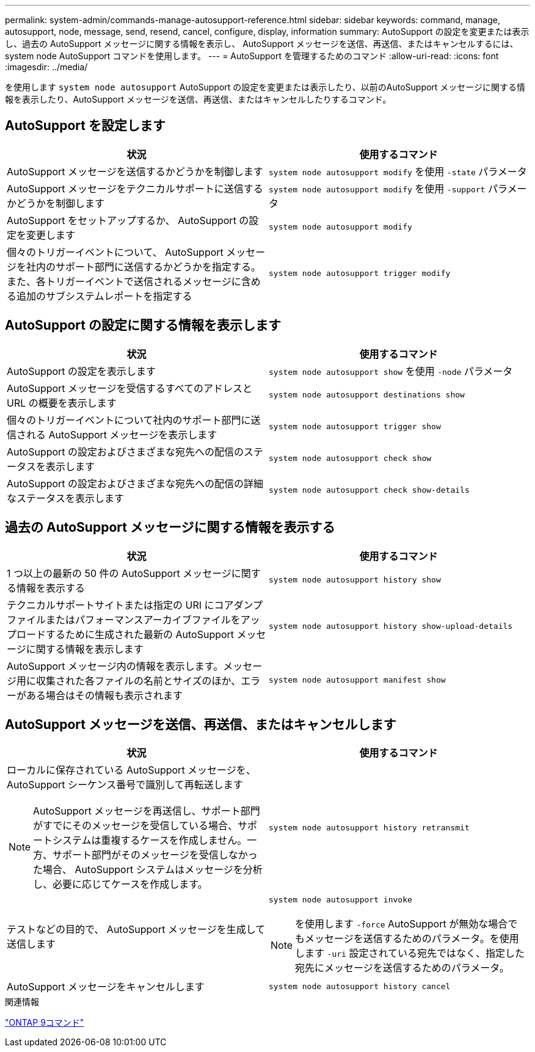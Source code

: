 ---
permalink: system-admin/commands-manage-autosupport-reference.html 
sidebar: sidebar 
keywords: command, manage, autosupport, node, message, send, resend, cancel, configure, display, information 
summary: AutoSupport の設定を変更または表示し、過去の AutoSupport メッセージに関する情報を表示し、 AutoSupport メッセージを送信、再送信、またはキャンセルするには、 system node AutoSupport コマンドを使用します。 
---
= AutoSupport を管理するためのコマンド
:allow-uri-read: 
:icons: font
:imagesdir: ../media/


[role="lead"]
を使用します `system node autosupport` AutoSupport の設定を変更または表示したり、以前のAutoSupport メッセージに関する情報を表示したり、AutoSupport メッセージを送信、再送信、またはキャンセルしたりするコマンド。



== AutoSupport を設定します

|===
| 状況 | 使用するコマンド 


 a| 
AutoSupport メッセージを送信するかどうかを制御します
 a| 
`system node autosupport modify` を使用 `-state` パラメータ



 a| 
AutoSupport メッセージをテクニカルサポートに送信するかどうかを制御します
 a| 
`system node autosupport modify` を使用 `-support` パラメータ



 a| 
AutoSupport をセットアップするか、 AutoSupport の設定を変更します
 a| 
`system node autosupport modify`



 a| 
個々のトリガーイベントについて、 AutoSupport メッセージを社内のサポート部門に送信するかどうかを指定する。また、各トリガーイベントで送信されるメッセージに含める追加のサブシステムレポートを指定する
 a| 
`system node autosupport trigger modify`

|===


== AutoSupport の設定に関する情報を表示します

|===
| 状況 | 使用するコマンド 


 a| 
AutoSupport の設定を表示します
 a| 
`system node autosupport show` を使用 `-node` パラメータ



 a| 
AutoSupport メッセージを受信するすべてのアドレスと URL の概要を表示します
 a| 
`system node autosupport destinations show`



 a| 
個々のトリガーイベントについて社内のサポート部門に送信される AutoSupport メッセージを表示します
 a| 
`system node autosupport trigger show`



 a| 
AutoSupport の設定およびさまざまな宛先への配信のステータスを表示します
 a| 
`system node autosupport check show`



 a| 
AutoSupport の設定およびさまざまな宛先への配信の詳細なステータスを表示します
 a| 
`system node autosupport check show-details`

|===


== 過去の AutoSupport メッセージに関する情報を表示する

|===
| 状況 | 使用するコマンド 


 a| 
1 つ以上の最新の 50 件の AutoSupport メッセージに関する情報を表示する
 a| 
`system node autosupport history show`



 a| 
テクニカルサポートサイトまたは指定の URI にコアダンプファイルまたはパフォーマンスアーカイブファイルをアップロードするために生成された最新の AutoSupport メッセージに関する情報を表示します
 a| 
`system node autosupport history show-upload-details`



 a| 
AutoSupport メッセージ内の情報を表示します。メッセージ用に収集された各ファイルの名前とサイズのほか、エラーがある場合はその情報も表示されます
 a| 
`system node autosupport manifest show`

|===


== AutoSupport メッセージを送信、再送信、またはキャンセルします

|===
| 状況 | 使用するコマンド 


 a| 
ローカルに保存されている AutoSupport メッセージを、 AutoSupport シーケンス番号で識別して再転送します

[NOTE]
====
AutoSupport メッセージを再送信し、サポート部門がすでにそのメッセージを受信している場合、サポートシステムは重複するケースを作成しません。一方、サポート部門がそのメッセージを受信しなかった場合、 AutoSupport システムはメッセージを分析し、必要に応じてケースを作成します。

==== a| 
`system node autosupport history retransmit`



 a| 
テストなどの目的で、 AutoSupport メッセージを生成して送信します
 a| 
`system node autosupport invoke`

[NOTE]
====
を使用します `-force` AutoSupport が無効な場合でもメッセージを送信するためのパラメータ。を使用します `-uri` 設定されている宛先ではなく、指定した宛先にメッセージを送信するためのパラメータ。

====


 a| 
AutoSupport メッセージをキャンセルします
 a| 
`system node autosupport history cancel`

|===
.関連情報
http://docs.netapp.com/ontap-9/topic/com.netapp.doc.dot-cm-cmpr/GUID-5CB10C70-AC11-41C0-8C16-B4D0DF916E9B.html["ONTAP 9コマンド"^]
